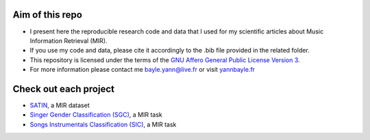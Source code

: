 Aim of this repo
----------------
- I present here the reproducible research code and data that I used for my scientific articles about Music Information Retrieval (MIR).
- If you use my code and data, please cite it accordingly to the .bib file provided in the related folder.
- This repository is licensed under the terms of the `GNU Affero General Public License Version 3 <https://github.com/ybayle/research/blob/master/LICENSE.txt>`_.
- For more information please contact me bayle.yann@live.fr or visit `yannbayle.fr <http://yannbayle.fr/english/index.php>`_

Check out each project
----------------------
- `SATIN <https://github.com/ybayle/SATIN>`_, a MIR dataset
- `Singer Gender Classification (SGC) <https://github.com/ybayle/ISMIR2017>`_, a MIR task
- `Songs Instrumentals Classification (SIC) <https://github.com/ybayle/ReproducibleResearchIEEE2017>`_, a MIR task
